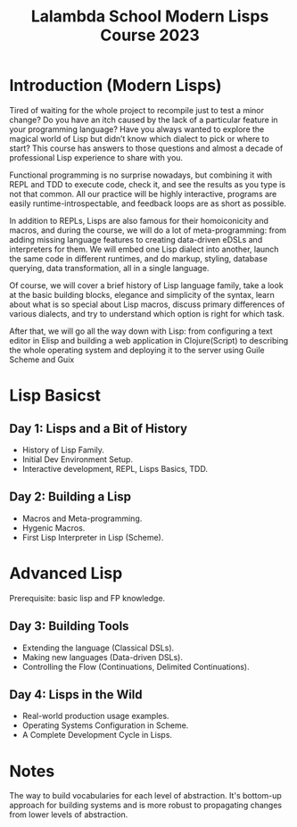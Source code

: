 :PROPERTIES:
:ID:       095537b3-4f7b-46e6-b90d-34a1a64cf1b9
:END:
#+title: Lalambda School Modern Lisps Course 2023

* Introduction (Modern Lisps)

Tired of waiting for the whole project to recompile just to test a minor change? Do you have an itch caused by the lack of a particular feature in your programming language? Have you always wanted to explore the magical world of Lisp but didn’t know which dialect to pick or where to start? This course has answers to those questions and almost a decade of professional Lisp experience to share with you.

Functional programming is no surprise nowadays, but combining it with REPL and TDD to execute code, check it, and see the results as you type is not that common. All our practice will be highly interactive, programs are easily runtime-introspectable, and feedback loops are as short as possible.

In addition to REPLs, Lisps are also famous for their homoiconicity and macros, and during the course, we will do a lot of meta-programming: from adding missing language features to creating data-driven eDSLs and interpreters for them. We will embed one Lisp dialect into another, launch the same code in different runtimes, and do markup, styling, database querying, data transformation, all in a single language.

Of course, we will cover a brief history of Lisp language family, take a look at the basic building blocks, elegance and simplicity of the syntax, learn about what is so special about Lisp macros, discuss primary differences of various dialects, and try to understand which option is right for which task.

After that, we will go all the way down with Lisp: from configuring a text editor in Elisp and building a web application in Clojure(Script) to describing the whole operating system and deploying it to the server using Guile Scheme and Guix

* Lisp Basicst
** Day 1: Lisps and a Bit of History
- History of Lisp Family.
- Initial Dev Environment Setup.
- Interactive development, REPL, Lisps Basics, TDD.

** Day 2: Building a Lisp
- Macros and Meta-programming.
- Hygenic Macros.
- First Lisp Interpreter in Lisp (Scheme).

* Advanced Lisp
Prerequisite: basic lisp and FP knowledge.

** Day 3: Building Tools
- Extending the language (Classical DSLs).
- Making new languages (Data-driven DSLs).
- Controlling the Flow (Continuations, Delimited Continuations).

** Day 4: Lisps in the Wild
- Real-world production usage examples.
- Operating Systems Configuration in Scheme.
- A Complete Development Cycle in Lisps.

* Notes
The way to build vocabularies for each level of abstraction.  It's
bottom-up approach for building systems and is more robust to
propagating changes from lower levels of abstraction.
